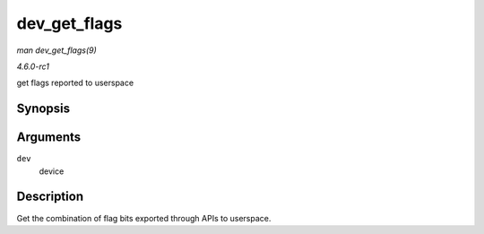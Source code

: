
.. _API-dev-get-flags:

=============
dev_get_flags
=============

*man dev_get_flags(9)*

*4.6.0-rc1*

get flags reported to userspace


Synopsis
========

.. c:function:: unsigned int dev_get_flags( const struct net_device * dev )

Arguments
=========

``dev``
    device


Description
===========

Get the combination of flag bits exported through APIs to userspace.
